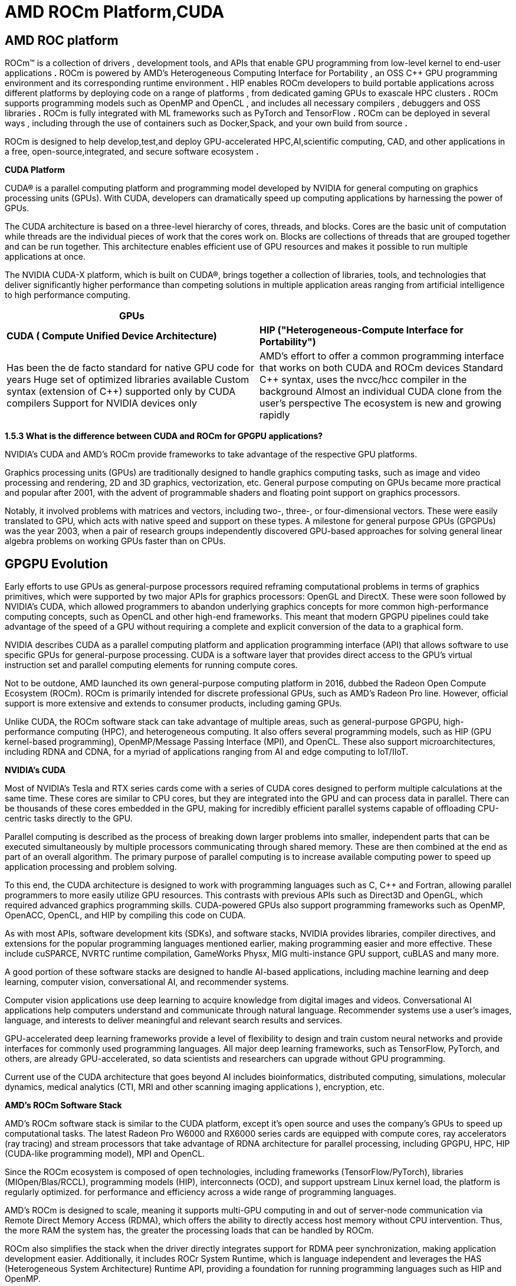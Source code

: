 = AMD ROCm Platform,CUDA

[.text-justify]
== AMD ROC platform
ROCm™ is a collection of drivers , development tools, and APIs that
enable GPU programming from low-level kernel to end-user applications
*.* ROCm is powered by AMD's Heterogeneous Computing Interface for
Portability , an OSS C++ GPU programming environment and its
corresponding runtime environment *.* HIP enables ROCm developers to build portable applications across different platforms by deploying code on a range of platforms , from dedicated gaming GPUs to exascale HPC clusters *.*
ROCm supports programming models such as OpenMP and OpenCL , and
includes all necessary compilers , debuggers and OSS libraries *.* ROCm is fully integrated with ML frameworks such as PyTorch and TensorFlow
*.* ROCm can be deployed in several ways , including through the use of containers such as Docker,Spack, and your own build from source *.*

ROCm is designed to help develop,test,and deploy GPU-accelerated HPC,AI,scientific computing, CAD, and other applications in a free,
open-source,integrated, and secure software ecosystem *.*

*CUDA Platform*
[.text-justify]
CUDA® is a parallel computing platform and programming model developed by NVIDIA for general computing on graphics processing units (GPUs). With CUDA, developers can dramatically speed up computing applications by harnessing the power of GPUs.
[.text-justify]
The CUDA architecture is based on a three-level hierarchy of cores,
threads, and blocks. Cores are the basic unit of computation while
threads are the individual pieces of work that the cores work on. Blocks are collections of threads that are grouped together and can be run together. This architecture enables efficient use of GPU resources and makes it possible to run multiple applications at once.
[.text-justify]
The NVIDIA CUDA-X platform, which is built on CUDA®, brings together a collection of libraries, tools, and technologies that deliver significantly higher performance than competing solutions in multiple application areas ranging from artificial intelligence to high performance computing.

[width="100%",cols="50%,50%",]
|===
|*GPUs* |

|*CUDA ( Compute Unified Device Architecture)* |*HIP
("Heterogeneous-Compute Interface for Portability")*

a|
Has been the de facto standard for native GPU code for years
Huge set of optimized libraries available
Custom syntax (extension of C++) supported only by CUDA compilers
Support for NVIDIA devices only
a|
AMD's effort to offer a common programming interface that works on both CUDA and ROCm devices Standard C++ syntax, uses the nvcc/hcc compiler in the background 
Almost an individual CUDA clone from the user's perspective
The ecosystem is new and growing rapidly

|===

*1.5.3 What is the difference between CUDA and ROCm for GPGPU
applications?*

NVIDIA's CUDA and AMD's ROCm provide frameworks to take advantage of the
respective GPU platforms.
[.text-justify]
Graphics processing units (GPUs) are traditionally designed to handle graphics computing tasks, such as image and video processing and rendering, 2D and 3D graphics, vectorization, etc. General purpose computing on GPUs became more practical and popular after 2001, with the advent of programmable shaders and floating point support on graphics processors.
[.text-justify]
Notably, it involved problems with matrices and vectors, including two-, three-, or four-dimensional vectors. These were easily translated to GPU, which acts with native speed and support on these types. A milestone for general purpose GPUs (GPGPUs) was the year 2003, when a pair of research groups independently discovered GPU-based approaches for solving general linear algebra problems on working GPUs faster than on CPUs.

[.text-justify]
== GPGPU Evolution

Early efforts to use GPUs as general-purpose processors required
reframing computational problems in terms of graphics primitives, which were supported by two major APIs for graphics processors: OpenGL and DirectX. These were soon followed by NVIDIA's CUDA, which allowed programmers to abandon underlying graphics concepts for more common high-performance computing concepts, such as OpenCL and other high-end frameworks. This meant that modern GPGPU pipelines could take advantage of the speed of a GPU without requiring a complete and explicit conversion of the data to
a graphical form.
[.text-justify]
NVIDIA describes CUDA as a parallel computing platform and application programming interface (API) that allows software to use specific GPUs for general-purpose processing. CUDA is a software layer that provides direct access to the GPU's virtual instruction set and parallel computing elements for running compute cores.

Not to be outdone, AMD launched its own general-purpose computing
platform in 2016, dubbed the Radeon Open Compute Ecosystem (ROCm). ROCm is primarily intended for discrete professional GPUs, such as AMD's Radeon Pro line. However, official support is more extensive and extends to consumer products, including gaming GPUs.

Unlike CUDA, the ROCm software stack can take advantage of multiple
areas, such as general-purpose GPGPU, high-performance computing (HPC), and heterogeneous computing. It also offers several programming models, such as HIP (GPU kernel-based programming), OpenMP/Message Passing Interface (MPI), and OpenCL. These also support microarchitectures, including RDNA and CDNA, for a myriad of applications ranging from AI and edge computing to IoT/IIoT.

*NVIDIA's CUDA*
[.text-justify]
Most of NVIDIA's Tesla and RTX series cards come with a series of CUDA cores designed to perform multiple calculations at the same time. These cores are similar to CPU cores, but they are integrated into the GPU and can process data in parallel. There can be thousands of these cores embedded in the GPU, making for incredibly efficient parallel systems capable of offloading CPU-centric tasks directly to the GPU.
[.text-justify]
Parallel computing is described as the process of breaking down larger problems into smaller, independent parts that can be executed simultaneously by multiple processors communicating through shared memory. These are then combined at the end as part of an overall algorithm. The primary purpose of parallel computing is to increase available computing power to speed up application processing and problem solving.
[.text-justify]
To this end, the CUDA architecture is designed to work with programming languages such as C, C++ and Fortran, allowing parallel programmers to more easily utilize GPU resources. This contrasts with previous APIs such as Direct3D and OpenGL, which required advanced graphics programming skills. CUDA-powered GPUs also support programming frameworks such as OpenMP, OpenACC, OpenCL, and HIP by compiling this code on CUDA.
[.text-justify]
As with most APIs, software development kits (SDKs), and software
stacks, NVIDIA provides libraries, compiler directives, and extensions for the popular programming languages mentioned earlier, making programming easier and more effective. These include cuSPARCE, NVRTC runtime compilation, GameWorks Physx, MIG multi-instance GPU support, cuBLAS and many more.
[.text-justify]
A good portion of these software stacks are designed to handle AI-based applications, including machine learning and deep learning, computer vision, conversational AI, and recommender systems.
[.text-justify]
Computer vision applications use deep learning to acquire knowledge from digital images and videos. Conversational AI applications help computers understand and communicate through natural language. Recommender systems use a user's images, language, and interests to deliver meaningful and
relevant search results and services.
[.text-justify]
GPU-accelerated deep learning frameworks provide a level of flexibility to design and train custom neural networks and provide interfaces for commonly used programming languages. All major deep learning frameworks, such as TensorFlow, PyTorch, and others, are already GPU-accelerated, so data scientists and researchers can upgrade without GPU programming.
[.text-justify]
Current use of the CUDA architecture that goes beyond AI includes
bioinformatics, distributed computing, simulations, molecular dynamics, medical analytics (CTI, MRI and other scanning imaging applications ), encryption, etc.

*AMD's ROCm Software Stack*
[.text-justify]
AMD's ROCm software stack is similar to the CUDA platform, except it's open source and uses the company's GPUs to speed up computational tasks. The latest Radeon Pro W6000 and RX6000 series cards are equipped with compute cores, ray accelerators (ray tracing) and stream processors that take advantage of RDNA architecture for parallel processing, including GPGPU, HPC, HIP (CUDA-like programming model), MPI and OpenCL.
[.text-justify]
Since the ROCm ecosystem is composed of open technologies, including frameworks (TensorFlow/PyTorch), libraries (MIOpen/Blas/RCCL), programming models (HIP), interconnects (OCD), and support upstream Linux kernel load, the platform is regularly optimized. for performance and efficiency across a wide range of programming languages.
[.text-justify]
AMD's ROCm is designed to scale, meaning it supports multi-GPU computing in and out of server-node communication via Remote Direct Memory Access (RDMA), which offers the ability to directly access host memory without CPU intervention. Thus, the more RAM the system has, the greater the processing loads that can be handled by ROCm.
[.text-justify]
ROCm also simplifies the stack when the driver directly integrates
support for RDMA peer synchronization, making application development easier. Additionally, it includes ROCr System Runtime, which is language independent and leverages the HAS (Heterogeneous System Architecture) Runtime API, providing a foundation for running programming languages such as HIP and OpenMP.
[.text-justify]
As with CUDA, ROCm is an ideal solution for AI applications, as some deep learning frameworks already support a ROCm backend (e.g.
TensorFlow, PyTorch, MXNet, ONNX, CuPy, etc.). According to AMD, any CPU/GPU vendor can take advantage of ROCm, as it is not a proprietary technology. This means that code written in CUDA or another platform can be ported to vendor-neutral HIP format, and from there users can compile code for the ROCm platform.
[.text-justify]
The company offers a series of libraries, add-ons and extensions to
deepen the functionality of ROCm, including a solution (HCC) for the C++ programming language that allows users to integrate CPU and GPU in a single file.
[.text-justify]
The feature set for ROCm is extensive and incorporates multi-GPU support for coarse-grained virtual memory, the ability to handle concurrency and preemption, HSA and atomic signals, DMA and queues in user mode. It also offers standardized loader and code object formats, dynamic and offline compilation support, P2P multi-GPU operation with RDMA support, event tracking and collection API, as well as APIs and system management tools. On top of that, there is a growing third-party ecosystem that bundles custom ROCm distributions for a given application across a host of Linux flavors.
[.text-justify]
To further enhance the capability of exascale systems, AMD also
announced the availability of its open source platform, AMD ROCm, which enables researchers to harness the power of AMD Instinct accelerators and drive scientific discovery. Built on the foundation of portability, the ROCm platform is capable of supporting environments from multiple vendors and accelerator architectures.
[.text-justify]
And with ROCm5.0, AMD extends its open platform powering the best HPC and AI applications with AMD Instinct MI200 series accelerators,
increasing ROCm accessibility for developers and delivering
industry-leading performance on workloads keys. And with AMD Infinity Hub, researchers, data scientists, and end users can easily find, download, and install containerized HPC applications and ML frameworks optimized and supported on AMD Instinct and ROCm.
[.text-justify]
The hub currently offers a range of containers supporting Radeon
Instinct™ MI50, AMD Instinct™ MI100, or AMD Instinct MI200 accelerators, including several applications such as Chroma, CP2k, LAMMPS, NAMD, OpenMM, etc., as well as frameworks Popular TensorFlow and PyTorch MLs. New containers are continually being added to the hub.




== AMD Fusion System Architecture

Moves to Unify CPUs and GPUs

image:image6.png[xref=#fragment6,width=511,height=287]


